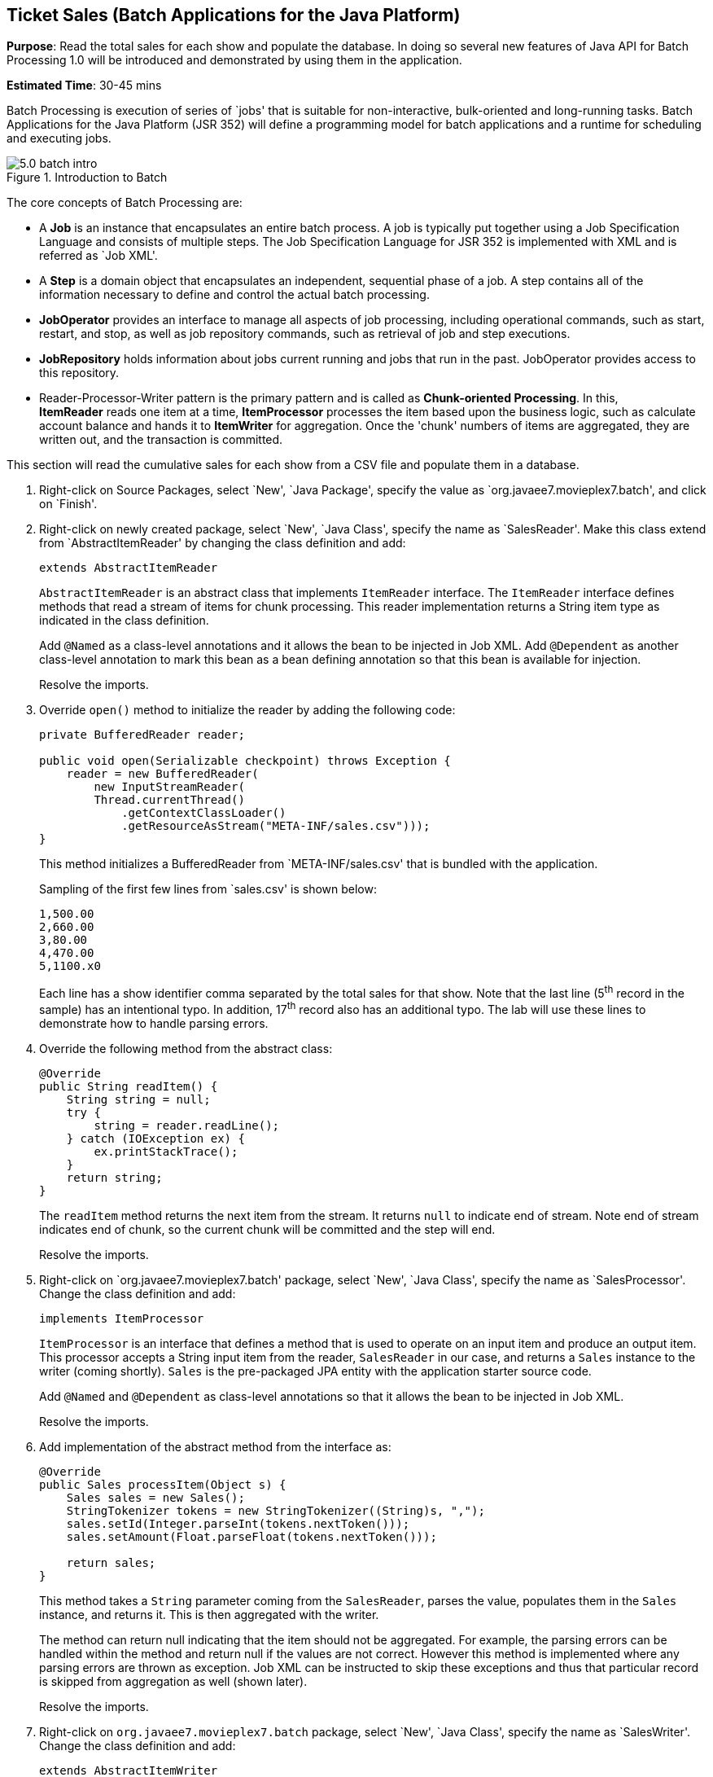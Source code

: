 :imagesdir: ../images

[[batch]]
== Ticket Sales (Batch Applications for the Java Platform)

*Purpose*: Read the total sales for each show and populate the database.
In doing so several new features of Java API for Batch Processing 1.0
will be introduced and demonstrated by using them in the application.

*Estimated Time*: 30-45 mins

Batch Processing is execution of series of `jobs' that is suitable for
non-interactive, bulk-oriented and long-running tasks. Batch
Applications for the Java Platform (JSR 352) will define a programming
model for batch applications and a runtime for scheduling and executing
jobs.

image::5.0-batch-intro.png[title="Introduction to Batch"]

The core concepts of Batch Processing are:

* A *Job* is an instance that encapsulates an entire batch process. A
job is typically put together using a Job Specification Language and
consists of multiple steps. The Job Specification Language for JSR 352
is implemented with XML and is referred as `Job XML'.
* A *Step* is a domain object that encapsulates an independent,
sequential phase of a job. A step contains all of the information
necessary to define and control the actual batch processing.
* *JobOperator* provides an interface to manage all aspects of job
processing, including operational commands, such as start, restart, and
stop, as well as job repository commands, such as retrieval of job and
step executions.
* *JobRepository* holds information about jobs current running and jobs
that run in the past. JobOperator provides access to this repository.
* Reader-Processor-Writer pattern is the primary pattern and is called
as *Chunk-oriented** **Processing*. In this, *ItemReader* reads one item
at a time, *ItemProcessor* processes the item based upon the business
logic, such as calculate account balance and hands it
to *ItemWriter* for aggregation. Once the 'chunk' numbers of items are
aggregated, they are written out, and the transaction is committed.

This section will read the cumulative sales for each show from a CSV
file and populate them in a database.

. Right-click on Source Packages, select `New', `Java Package',
specify the value as `org.javaee7.movieplex7.batch', and click on
`Finish'.
+
. Right-click on newly created package, select `New', `Java Class',
specify the name as `SalesReader'. Make this class extend from
`AbstractItemReader' by changing the class definition and add:
+
[source, java]
extends AbstractItemReader
+
`AbstractItemReader` is an abstract class that implements `ItemReader`
interface. The `ItemReader` interface defines methods that read a stream
of items for chunk processing. This reader implementation returns a
String item type as indicated in the class definition.
+
Add `@Named` as a class-level annotations and it allows the bean to be
injected in Job XML. Add `@Dependent` as another class-level annotation to
mark this bean as a bean defining annotation so that this bean is
available for injection.
+
Resolve the imports.
+
. Override `open()` method to initialize the reader by adding the following code:
+
[source, java]
----
private BufferedReader reader;

public void open(Serializable checkpoint) throws Exception {
    reader = new BufferedReader(
        new InputStreamReader(
        Thread.currentThread()
            .getContextClassLoader()
            .getResourceAsStream("META-INF/sales.csv")));
}
----
+
This method initializes a BufferedReader from `META-INF/sales.csv' that
is bundled with the application.
+
Sampling of the first few lines from `sales.csv' is shown below:
+
[source,csv]
1,500.00
2,660.00
3,80.00
4,470.00
5,1100.x0
+
Each line has a show identifier comma separated by the total sales for
that show. Note that the last line (5^th^ record in the sample) has an
intentional typo. In addition, 17^th^ record also has an additional
typo. The lab will use these lines to demonstrate how to handle parsing
errors.
+
. Override the following method from the abstract class:
+
[source,java]
----
@Override
public String readItem() {
    String string = null;
    try {
        string = reader.readLine();
    } catch (IOException ex) {
        ex.printStackTrace();
    }
    return string;
}
----
+
The `readItem` method returns the next item from the stream. It returns
`null` to indicate end of stream. Note end of stream indicates end of chunk,
so the current chunk will be committed and the step will end.
+
Resolve the imports.
+
. Right-click on `org.javaee7.movieplex7.batch' package, select
`New', `Java Class', specify the name as `SalesProcessor'. Change the
class definition and add:
+
[source, java]
implements ItemProcessor
+
`ItemProcessor` is an interface that defines a method that is used to
operate on an input item and produce an output item. This processor
accepts a String input item from the reader, `SalesReader` in our case,
and returns a `Sales` instance to the writer (coming shortly). `Sales` is
the pre-packaged JPA entity with the application starter source code.
+
Add `@Named` and `@Dependent` as class-level annotations so that it allows
the bean to be injected in Job XML.
+
Resolve the imports.
+
. Add implementation of the abstract method from the interface as:
+
[source,java]
----
@Override
public Sales processItem(Object s) {
    Sales sales = new Sales();
    StringTokenizer tokens = new StringTokenizer((String)s, ",");
    sales.setId(Integer.parseInt(tokens.nextToken()));
    sales.setAmount(Float.parseFloat(tokens.nextToken()));

    return sales;
}
----
+
This method takes a `String` parameter coming from the `SalesReader`, parses
the value, populates them in the `Sales` instance, and returns it. This is
then aggregated with the writer.
+
The method can return null indicating that the item should not be
aggregated. For example, the parsing errors can be handled within the
method and return null if the values are not correct. However this
method is implemented where any parsing errors are thrown as exception.
Job XML can be instructed to skip these exceptions and thus that
particular record is skipped from aggregation as well (shown later).
+
Resolve the imports.
+
. Right-click on `org.javaee7.movieplex7.batch` package, select
`New', `Java Class', specify the name as `SalesWriter'. Change the
class definition and add:
+
[source, java]
extends AbstractItemWriter
+
`AbstractItemWriter` is an abstract class that implements `ItemWriter`
interface. The ItemWriter interface defines methods that write to a
stream of items for chunk processing. This writer writes a list of `Sales`
items.
+
Add `@Named` and `@Dependent` as class-level annotations so that it allows
the bean to be injected in Job XML.
+
Resolve the imports.
+
. Inject `EntityManager` as:
+
[source, java]
@PersistenceContext EntityManager em;
+
Override `writeItems` method from the abstract class by adding the following code:
+
[source, java]
----
@Override
@Transactional
public void writeItems(List list) {
    for (Sales s : (List<Sales>)list) {
        em.persist(s);
    }
}
----
+
Batch runtime aggregates the list of `Sales` instances returned from the
`SalesProessor` and makes it available as List in this method. This method
iterates over the list and persist each item in the database.
+
The method also specifies `@Transactional` as a method level annotation.
This is a new annotation introduced by JTA 1.2 that provides the ability
to control transaction boundaries on CDI managed beans. This provides
the semantics of EJB transaction attributes in CDI beans without
dependencies such as RMI. This support is implemented via an
implementation of a CDI interceptor that conducts the necessary
suspending, resuming, etc. 
+
In this case, a transaction is automatically started before the method
is called, committed if no checked exceptions are thrown, and rolled
back if runtime exceptions are thrown. This behavior can be overridden
using `rollbackOn` and `dontRollbackOn` attributes of the annotation.
+
[NOTE]
=================
Each chunk is processed within a container-managed transaction already.
There is really no need for `@Transactional` on `writeItems` method but 
shows a usage for the annotation.
=================
Resolve the imports.
+
. Create Job XML that defines the job, step, and chunk.
+
In `Files' tab, expand the project -> `src' -> `main' -> `resources',
right-click on `META-INF', select `New', `Folder', specify
the name as `batch-jobs', and click on `Finish'.
+
Right-click on the newly created folder, select `New', `Other', select
`XML', `XML Document', click on `Next >', give the name as `eod-sales',
click on `Next', take the default, and click on `Finish'.
+
Replace contents of the file with the following:
+
[source, xml]
----
<job id="endOfDaySales"
    xmlns="http://xmlns.jcp.org/xml/ns/javaee"
    version="1.0">
    <step id="populateSales">
        <chunk item-count="3" skip-limit="5">
            <reader ref="salesReader"/>
            <processor ref="salesProcessor"/>
            <writer ref="salesWriter"/>
            <skippable-exception-classes>
                <include class="java.lang.NumberFormatException"/>
            </skippable-exception-classes>
        </chunk>
    </step>
</job>
----
+
This code shows that the job has one step of chunk type. The `<reader>`,
`<processor>`, and `<writer>` elements define the CDI bean name of the
implementations of `ItemReader`, `ItemProcessor`, and `ItemWriter` interfaces.
The `item-count` attribute defines that 3 items are
read/processed/aggregated and then given to the writer. The entire
reader/processor/writer cycle is executed within a transaction.
+
The `<skippable-exception-classes>` element specifies a set of exceptions to
be skipped by chunk processing.
+
CSV file used for this lab has intentionally introduced couple of typos
that would generate `NumberFormatException`. Specifying this element
allows skipping the exception, ignore that particular element, and
continue processing. If this element is not specified then the batch
processing will halt. The `skip-limit` attribute specifies the number of
exceptions a step will skip.
+
. Lets invoke the batch job.
+
In `Projects' tab, right-click on `org.javaee7.movieplex7.batch' package, select `New',
`Java Class'. Enter the name as `SalesBean' and click on `Finish'
button.
+
Add the following code to the bean:
+
[source, java]
----
public void runJob() {
    try {
        JobOperator jo = BatchRuntime.getJobOperator();
        long jobId = jo.start("eod-sales", new Properties());
        System.out.println("Started job: with id: " + jobId);
    } catch (JobStartException ex) {
        ex.printStackTrace();
    }
}
----
+
This method uses `BatchRuntime` to get an instance of `JobOperator`, which
is then used to start the job. `JobOperator` is the interface for
operating on batch jobs. It can be used to start, stop, and restart
jobs. It can additionally inspect job history, to discover what jobs are
currently running and what jobs have previously run.
+
Add `@Named` and `@RequestScoped` as class-level annotations. This allows
the bean to be injectable in an EL expression.
+
Resolve the imports.
+
image::5.10-imports.png[title="RequestScoped import"]
+
. Inject `EntityManagerFactory` in the class as:
+
[source, java]
@PersistenceUnit EntityManagerFactory emf;
+
and add the following method:
+
[source, java]
----
public List<Sales> getSalesData() {
    return emf.
        createEntityManager().
        createNamedQuery("Sales.findAll", Sales.class).
        getResultList();
}
----
+
This method uses a pre-defined `@NamedQuery` to query the database and
return all the rows from the table.
+
Resolve the imports.
+
. Right-click on `Web Pages', select `New', `Folder', specify the
name as `batch', and click on `Finish'.
+
Right-click on the newly created folder, select `New', `Other',
`JavaServer Faces', `Facelets Template Client', and click on `Next >'.
+
Give the File Name as `sales'. Click on `Browse' next to `Template:',
expand `Web Pages', `WEB-INF', select `template.xhtml', and click on
`Select File'. Click on `Finish'.
+
In this file, remove `<ui:define>` sections where name attribute value is
`top' and `left'. These sections are inherited from the template.
+
Replace `<ui:define>` section with `content' name such that it looks like:
+
[source, xml]
----
<ui:define name="content">
    <h1>Movie Sales</h1>
    <h:form>
        <h:dataTable value="#{salesBean.salesData}" var="s" border="1">
            <h:column>
                <f:facet name="header">
                    <h:outputText value="Show ID" />
                </f:facet>
                #{s.id}
            </h:column>
            <h:column>
                <f:facet name="header">
                    <h:outputText value="Sales" />
                </f:facet>
                #{s.amount}
            </h:column>
        </h:dataTable>
        <h:commandButton
            value="Run Job"
            action="sales"
            actionListener="#{salesBean.runJob()}"/>
        <h:commandButton
            value="Refresh"
            action="sales" />
    </h:form>
</ui:define>
----
+
This code displays the show identifier and sales from that show in a
table by invoking `SalesBean.getSalesData()`. First command button allows
invoking the job that processes the CSV file and populates the database.
The second command button refreshes the page.
+
Right-click on the yellow bulb to fix namespace prefix/URI mapping for `h:`. This
needs to be repeated for `f:` prefix.
+
. Add the following code in `template.xhtml` along with other <outputLink>s:
+
[source, xml]
----
<p/><h:outputLink
    value="${facesContext.externalContext.requestContextPath}/faces/batch/sales.xhtml">
    Sales
    </h:outputLink>
----
+
. Run the project to see the output as shown.
+
image::5.14-sales.png[title="Sales link on main page"]
+
Notice, a new `Sales' entry is displayed in the left navigation bar.
+
. Click on `Sales' to see the output as shown.
+
image::5.15-sales.png[title="Movie Sales page"]
+
The empty table indicates that there is no sales data in the database.
+
. Click on `Run Job' button to initiate data processing of CSV
file. Look for `Waiting for localhost' in the browser status bar,
wait for a couple of seconds for the processing to finish, and then
click on `Refresh' button to see the updated output as shown.
+
image::5.16-sales-output.png[title="Movie Sales output page"]
+
Now the table is populated with the sales data.
+
Note that record 5 is missing from the table, as this records did not
have correct numeric entries for the sales total. The Job XML for the
application explicitly mentioned to skip such errors.
